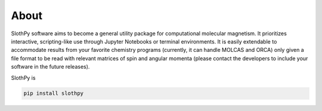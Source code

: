 About
=====

SlothPy software aims to become a general utility package for computational molecular magnetism. It prioritizes interactive, scripting-like use through Jupyter Notebooks or terminal environments. It is easily extendable to accommodate results from your favorite chemistry programs (currently, it can handle MOLCAS and ORCA) only given a file format to be read with relevant matrices of spin and angular momenta (please contact the developers to include your software in the future releases). 


SlothPy is

.. code:: python

   pip install slothpy